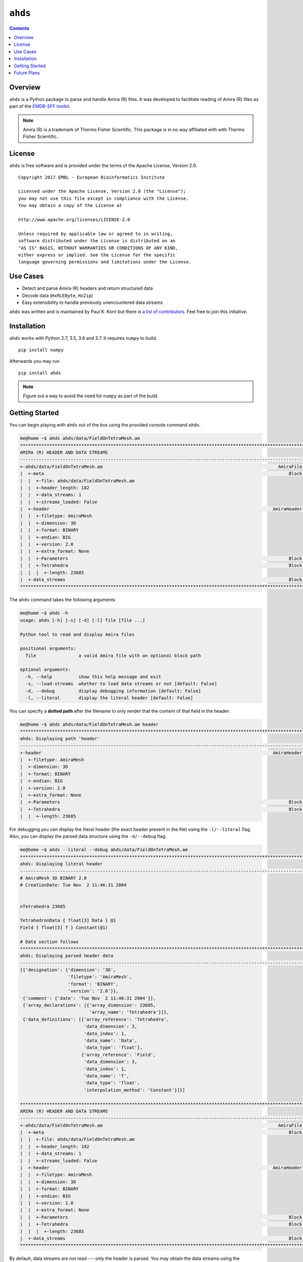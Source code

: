 ==============================================
``ahds``
==============================================

.. image:: https://img.shields.io/pypi/v/ahds/0.2.0.dev0
    :alt: PyPI

.. image:: https://img.shields.io/pypi/pyversions/ahds/0.2.0.dev0
    :alt: PyPI - Python Version

.. image:: https://travis-ci.org/emdb-empiar/ahds.svg?branch=master
    :target: https://travis-ci.org/emdb-empiar/ahds

.. image:: https://readthedocs.org/projects/ahds/badge/?version=latest
    :target: https://ahds.readthedocs.io/en/latest/?badge=latest
    :alt: Documentation Status

.. image:: https://coveralls.io/repos/github/emdb-empiar/ahds/badge.svg
    :target: https://coveralls.io/github/emdb-empiar/ahds

.. contents::

----------------------------------------------
Overview
----------------------------------------------
``ahds`` is a Python package to parse and handle Amira (R) files.
It was developed to facilitate reading of Amira (R) files as part of the `EMDB-SFF toolkit <https://sfftk.readthedocs.io>`_.

.. note::

    Amira (R) is a trademark of Thermo Fisher Scientific. This package is in no way affiliated with with Thermo Fisher Scientific.

----------------------------------------------
License
----------------------------------------------

``ahds`` is free software and is provided under the terms of the Apache License, Version 2.0.

::

    Copyright 2017 EMBL - European Bioinformatics Institute

    Licensed under the Apache License, Version 2.0 (the "License");
    you may not use this file except in compliance with the License.
    You may obtain a copy of the License at

    http://www.apache.org/licenses/LICENSE-2.0

    Unless required by applicable law or agreed to in writing,
    software distributed under the License is distributed on an
    "AS IS" BASIS, WITHOUT WARRANTIES OR CONDITIONS OF ANY KIND,
    either express or implied. See the License for the specific
    language governing permissions and limitations under the License.

----------------------------------------
Use Cases
----------------------------------------
*     Detect and parse Amira (R) headers and return structured data

*     Decode data (``HxRLEByte``, ``HxZip``)

*     Easy extensibility to handle previously unencountered data streams

``ahds`` was written and is maintained by Paul K. Korir but there is
`a list of contributors <https://github.com/emdb-empiar/ahds/blob/dev/CONTRIBUTORS.txt>`_.
Feel free to join this initiative.

--------------------------------------------
Installation
--------------------------------------------
``ahds`` works with Python 2.7, 3.5, 3.6 and 3.7. It requires ``numpy`` to build.

::

    pip install numpy

Afterwards you may run

::

    pip install ahds

.. note::

    Figure out a way to avoid the need for ``numpy`` as part of the build.

--------------------------------------------
Getting Started
--------------------------------------------

You can begin playing with ``ahds`` out of the box using the provided console command ``ahds``.


.. code:: bash

    me@home ~$ ahds ahds/data/FieldOnTetraMesh.am
    ********************************************************************************************************************************************
    AMIRA (R) HEADER AND DATA STREAMS
    --------------------------------------------------------------------------------------------------------------------------------------------
    +-ahds/data/FieldOnTetraMesh.am                                                                  AmiraFile [is_parent? True ]
    |  +-meta                                                                                            Block [is_parent? False]
    |  |  +-file: ahds/data/FieldOnTetraMesh.am
    |  |  +-header_length: 182
    |  |  +-data_streams: 1
    |  |  +-streams_loaded: False
    |  +-header                                                                                    AmiraHeader [is_parent? True ]
    |  |  +-filetype: AmiraMesh
    |  |  +-dimension: 3D
    |  |  +-format: BINARY
    |  |  +-endian: BIG
    |  |  +-version: 2.0
    |  |  +-extra_format: None
    |  |  +-Parameters                                                                                   Block [is_parent? False]
    |  |  +-Tetrahedra                                                                                   Block [is_parent? False]
    |  |  |  +-length: 23685
    |  +-data_streams                                                                                    Block [is_parent? False]
    ********************************************************************************************************************************************

The ``ahds`` command takes the following arguments

.. code:: bash

    me@home ~$ ahds -h
    usage: ahds [-h] [-s] [-d] [-l] file [file ...]

    Python tool to read and display Amira files

    positional arguments:
      file                a valid Amira file with an optional block path

    optional arguments:
      -h, --help          show this help message and exit
      -s, --load-streams  whether to load data streams or not [default: False]
      -d, --debug         display debugging information [default: False]
      -l, --literal       display the literal header [default: False]

You can specify a **dotted path** after the filename to only render that the content of that field in the header:

.. code:: bash

    me@home ~$ ahds ahds/data/FieldOnTetraMesh.am header
    ***********************************************************************************************************************************
    ahds: Displaying path 'header'
    -----------------------------------------------------------------------------------------------------------------------------------
    +-header                                                                                       AmiraHeader [is_parent? True ]
    |  +-filetype: AmiraMesh
    |  +-dimension: 3D
    |  +-format: BINARY
    |  +-endian: BIG
    |  +-version: 2.0
    |  +-extra_format: None
    |  +-Parameters                                                                                      Block [is_parent? False]
    |  +-Tetrahedra                                                                                      Block [is_parent? False]
    |  |  +-length: 23685


For debugging you can display the literal header (the exact header present in the file) using the ``-l/--literal`` flag.
Also, you can display the parsed data structure using the ``-d/--debug`` flag.

.. code:: bash

    me@home ~$ ahds --literal --debug ahds/data/FieldOnTetraMesh.am
    ***********************************************************************************************************************************
    ahds: Displaying literal header
    -----------------------------------------------------------------------------------------------------------------------------------
    # AmiraMesh 3D BINARY 2.0
    # CreationDate: Tue Nov  2 11:46:31 2004


    nTetrahedra 23685

    TetrahedronData { float[3] Data } @1
    Field { float[3] f } Constant(@1)

    # Data section follows
    ***********************************************************************************************************************************
    ahds: Displaying parsed header data
    -----------------------------------------------------------------------------------------------------------------------------------
    [{'designation': {'dimension': '3D',
                      'filetype': 'AmiraMesh',
                      'format': 'BINARY',
                      'version': '2.0'}},
     {'comment': {'date': 'Tue Nov  2 11:46:31 2004'}},
     {'array_declarations': [{'array_dimension': 23685,
                              'array_name': 'Tetrahedra'}]},
     {'data_definitions': [{'array_reference': 'Tetrahedra',
                            'data_dimension': 3,
                            'data_index': 1,
                            'data_name': 'Data',
                            'data_type': 'float'},
                           {'array_reference': 'Field',
                            'data_dimension': 3,
                            'data_index': 1,
                            'data_name': 'f',
                            'data_type': 'float',
                            'interpolation_method': 'Constant'}]}]

    ********************************************************************************************************************************************
    AMIRA (R) HEADER AND DATA STREAMS
    --------------------------------------------------------------------------------------------------------------------------------------------
    +-ahds/data/FieldOnTetraMesh.am                                                                  AmiraFile [is_parent? True ]
    |  +-meta                                                                                            Block [is_parent? False]
    |  |  +-file: ahds/data/FieldOnTetraMesh.am
    |  |  +-header_length: 182
    |  |  +-data_streams: 1
    |  |  +-streams_loaded: False
    |  +-header                                                                                    AmiraHeader [is_parent? True ]
    |  |  +-filetype: AmiraMesh
    |  |  +-dimension: 3D
    |  |  +-format: BINARY
    |  |  +-endian: BIG
    |  |  +-version: 2.0
    |  |  +-extra_format: None
    |  |  +-Parameters                                                                                   Block [is_parent? False]
    |  |  +-Tetrahedra                                                                                   Block [is_parent? False]
    |  |  |  +-length: 23685
    |  +-data_streams                                                                                    Block [is_parent? False]
    ********************************************************************************************************************************************

By default, data streams are not read --- only the header is parsed. You may obtain the data streams using the
``-s/--load-streams`` flag.

.. code:: bash

    me@home ~$ ahds --load-streams ahds/data/FieldOnTetraMesh.am
    ********************************************************************************************************************************************
    AMIRA (R) HEADER AND DATA STREAMS
    --------------------------------------------------------------------------------------------------------------------------------------------
    +-ahds/data/FieldOnTetraMesh.am                                                                  AmiraFile [is_parent? True ]
    |  +-meta                                                                                            Block [is_parent? False]
    |  |  +-file: ahds/data/FieldOnTetraMesh.am
    |  |  +-header_length: 182
    |  |  +-data_streams: 1
    |  |  +-streams_loaded: True
    |  +-header                                                                                    AmiraHeader [is_parent? True ]
    |  |  +-filetype: AmiraMesh
    |  |  +-dimension: 3D
    |  |  +-format: BINARY
    |  |  +-endian: BIG
    |  |  +-version: 2.0
    |  |  +-extra_format: None
    |  |  +-Parameters                                                                                   Block [is_parent? False]
    |  |  +-Tetrahedra                                                                                   Block [is_parent? False]
    |  |  |  +-length: 23685
    |  +-data_streams                                                                                    Block [is_parent? True ]
    |  |  +-Data                                                                           AmiraMeshDataStream [is_parent? False]
    |  |  |  +-data_index: 1
    |  |  |  +-dimension: 3
    |  |  |  +-type: float
    |  |  |  +-interpolation_method: None
    |  |  |  +-shape: 23685
    |  |  |  +-format: None
    |  |  |  +-data: [  0.8917308   0.9711809 300.       ],...,[  1.4390504   1.1243758 300.       ]
    ********************************************************************************************************************************************

----------------------------------------------
Future Plans
----------------------------------------------
*    Write out valid Amira (R) files

